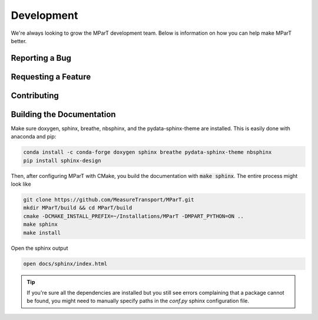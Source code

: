 .. _development:

Development
=============

We're always looking to grow the MParT development team.   Below is information on how you can help make MParT better.


Reporting a Bug
----------------

Requesting a Feature
---------------------

Contributing
--------------

Building the Documentation
---------------------------

Make sure doxygen, sphinx, breathe, nbsphinx, and the pydata-sphinx-theme are installed.  This is easily done with anaconda and pip:

.. code-block:: bash

   conda install -c conda-forge doxygen sphinx breathe pydata-sphinx-theme nbsphinx
   pip install sphinx-design

Then, after configuring MParT with CMake, you build the documentation with :code:`make sphinx`. The entire process might look like

.. code-block:: bash

    git clone https://github.com/MeasureTransport/MParT.git
    mkdir MParT/build && cd MParT/build
    cmake -DCMAKE_INSTALL_PREFIX=~/Installations/MParT -DMPART_PYTHON=ON ..
    make sphinx
    make install

Open the sphinx output

.. code-block:: bash

    open docs/sphinx/index.html


.. tip::
    If you're sure all the dependencies are installed but you still see errors complaining that a package cannot be found, you might need to manually specify paths in the `conf.py` sphinx configuration file.
